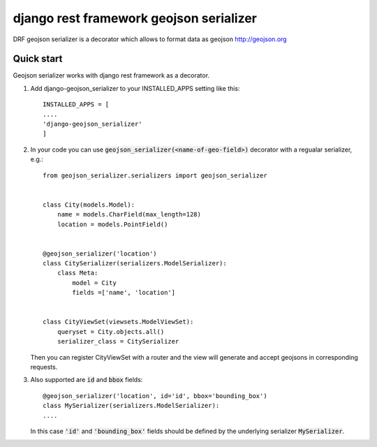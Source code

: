 ========================================
django rest framework geojson serializer
========================================

DRF geojson serializer is a decorator which allows to format data as geojson http://geojson.org


Quick start
-------------
Geojson serializer works with django rest framework as a decorator.

1. Add django-geojson_serializer to your INSTALLED_APPS setting like this:
   ::

      INSTALLED_APPS = [
      ....
      'django-geojson_serializer'
      ]

2. In your code you can use :code:`geojson_serializer(<name-of-geo-field>)` decorator with a regualar serializer, e.g.:
   ::

     from geojson_serializer.serializers import geojson_serializer


     class City(models.Model):
         name = models.CharField(max_length=128)
         location = models.PointField()


     @geojson_serializer('location')
     class CitySerializer(serializers.ModelSerializer):
         class Meta:
             model = City
             fields =['name', 'location']


     class CityViewSet(viewsets.ModelViewSet):
         queryset = City.objects.all()
         serializer_class = CitySerializer

   Then you can register CityViewSet with a router and the view will generate and accept geojsons in corresponding requests.

3. Also supported are :code:`id` and :code:`bbox` fields:
   ::
      
      @geojson_serializer('location', id='id', bbox='bounding_box')
      class MySerializer(serializers.ModelSerializer):
      ....

   In this case :code:`'id'` and :code:`'bounding_box'` fields should be defined by the underlying serializer :code:`MySerializer`.



